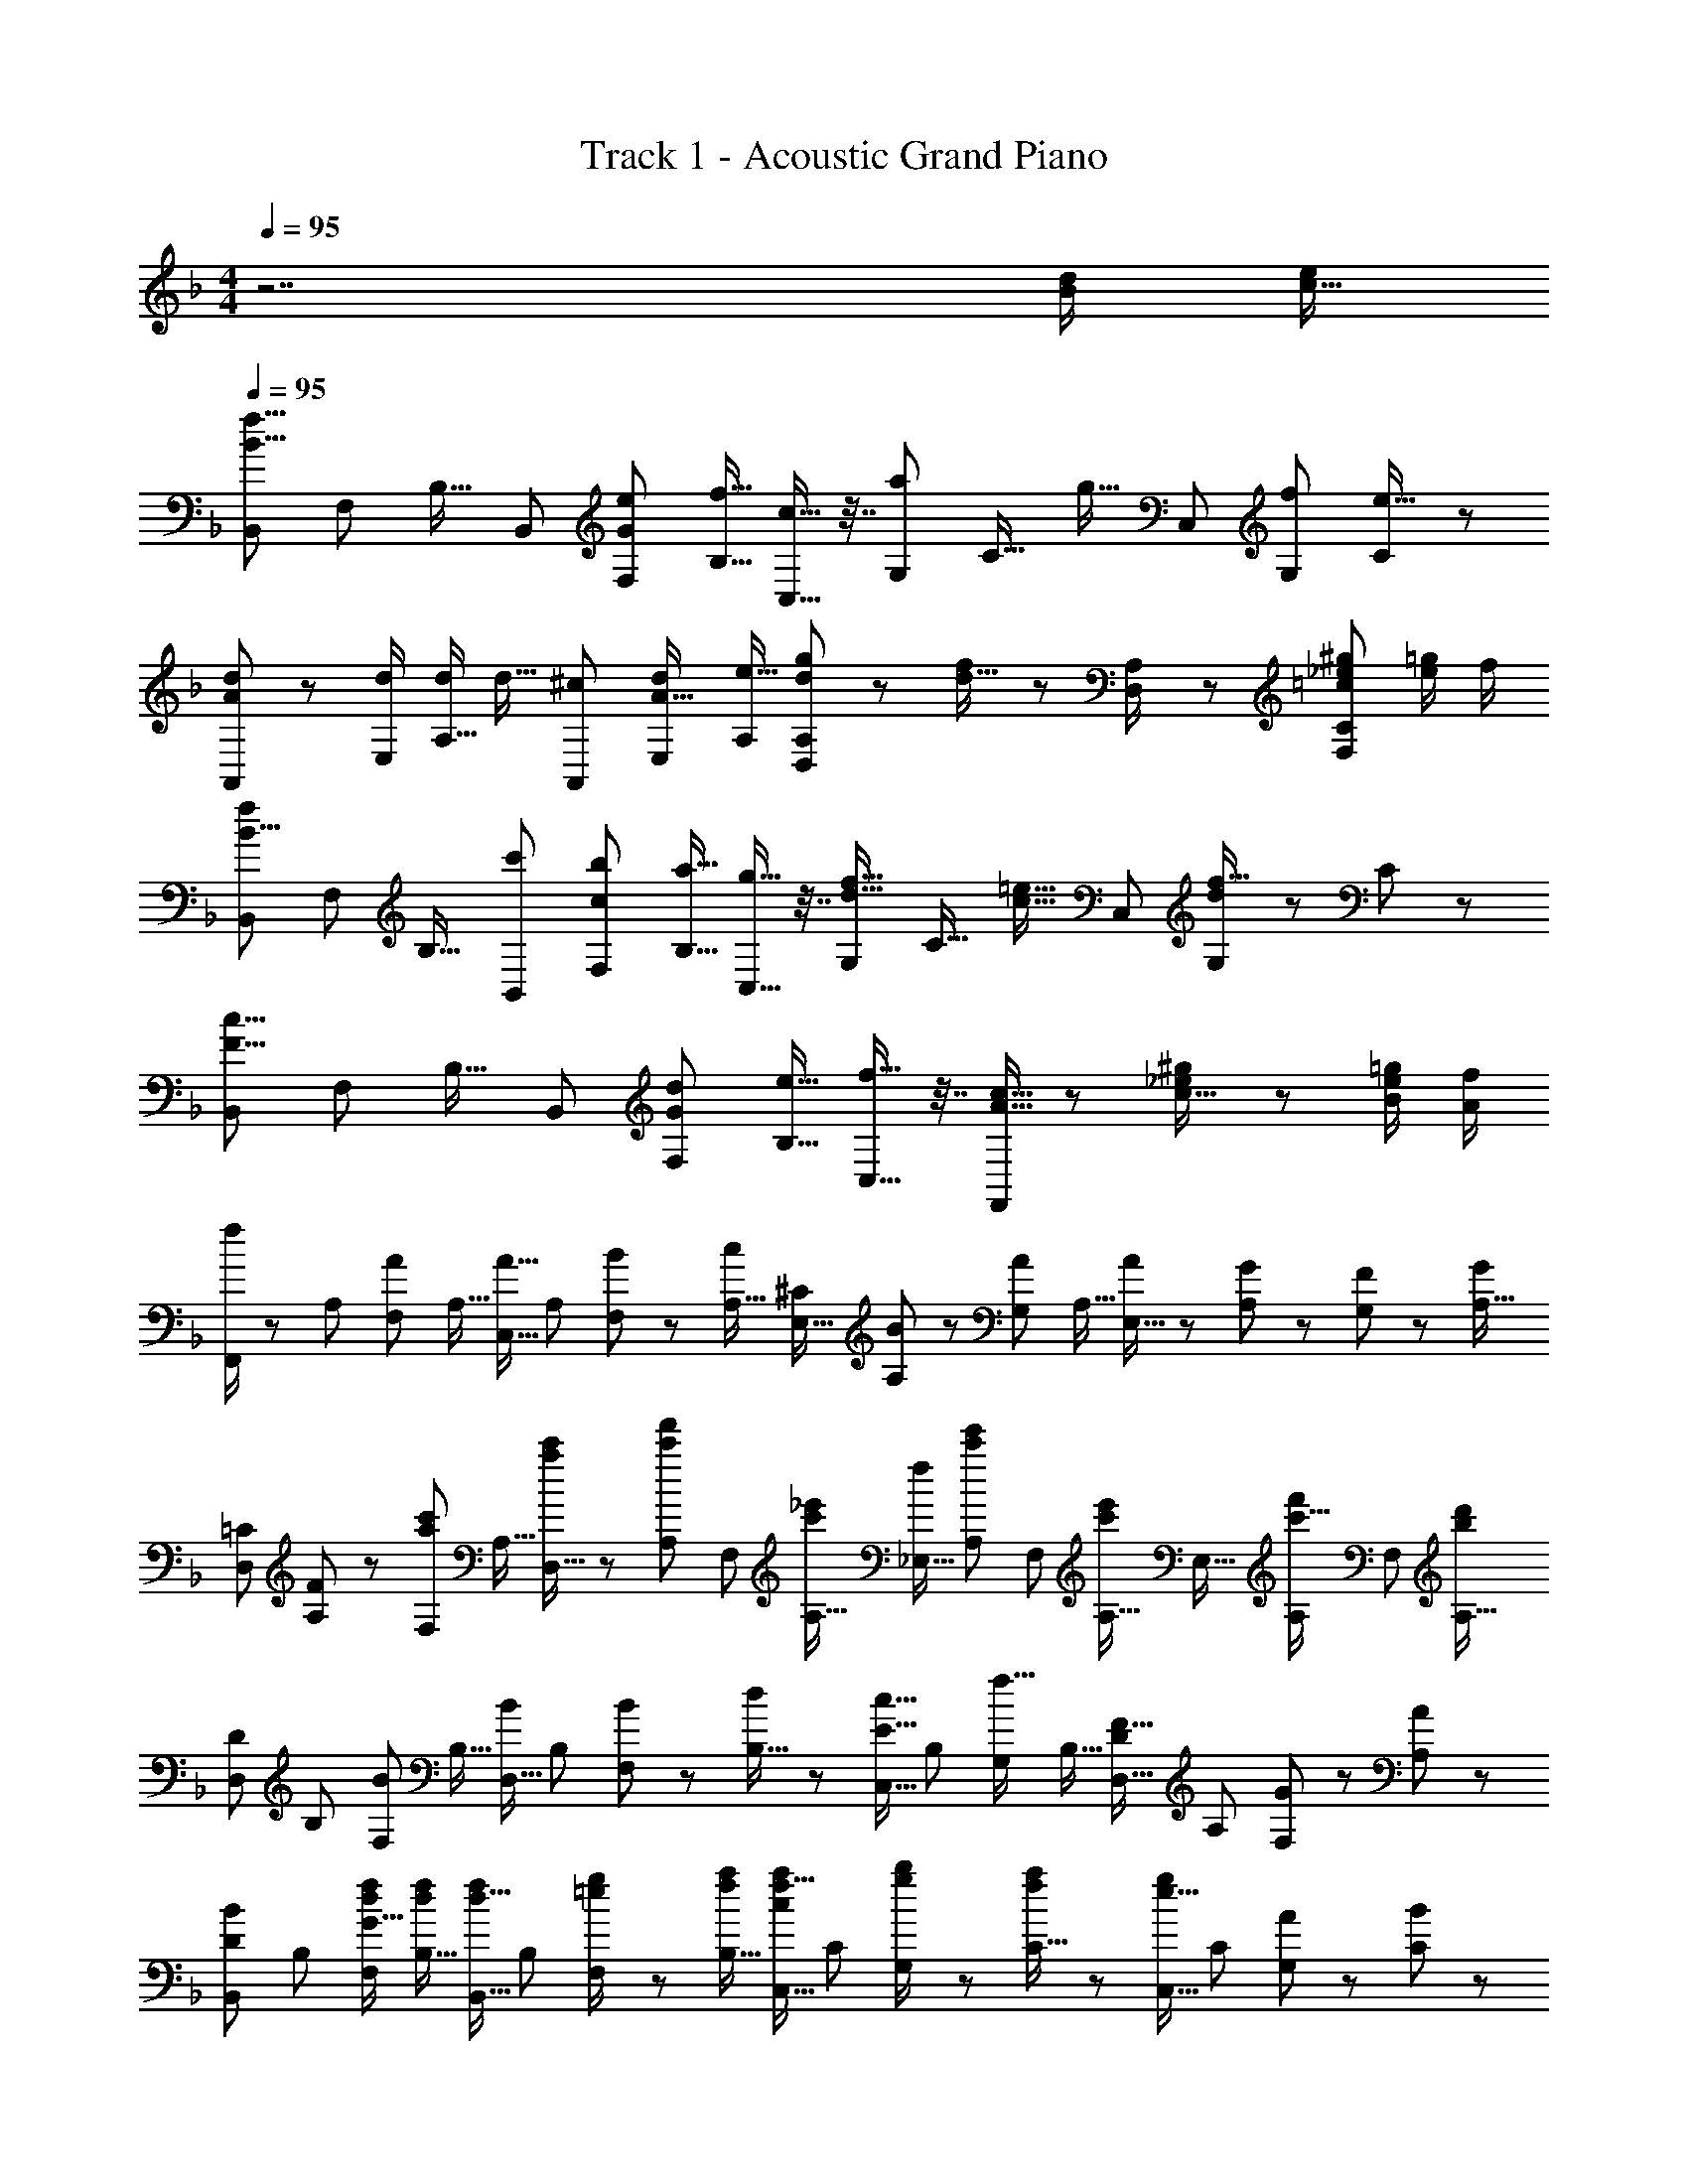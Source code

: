 X: 1
T: Track 1 - Acoustic Grand Piano
Z: ABC Generated by Starbound Composer
L: 1/8
M: 4/4
Q: 1/4=95
K: F
z7 [d/2B13/24] [e/2c9/16] 
Q: 1/4=95
[B,,55/48f25/8B25/8z49/48] [F,13/24z/2] [B,17/16z] [B,,13/24z/2] [e13/24F,13/24G247/48z/2] [f9/16B,9/16z/2] [c9/16C,9/8] z7/16 [G,13/24a53/48z23/48] [C17/16z/2] [g9/16z/2] [C,13/24z/2] [f13/24G,13/24z/2] [C19/48e9/16] z5/48 
[d5/12A,,55/48A145/48] z29/48 [d/2E,13/24] [d/2A,17/16] [d9/16z/2] [^c13/24A,,13/24z/2] [d13/24E,13/24A49/16z/2] [A,/2e9/16] [d19/48g19/48D,19/48A,19/48] z29/48 [f19/48d9/16] z/12 [D,23/48A,/2] z/48 [_e^g=c23/12F,95/48C95/48] [=g/2e13/24] f/2 
[B,,55/48f31/12B25/8z49/48] [F,13/24z/2] [B,17/16z] [c'13/24B,,13/24z/2] [b13/24F,13/24c101/48z/2] [a9/16B,9/16z/2] [g9/16C,9/8] z7/16 [G,13/24f9/16d9/16z23/48] [C17/16z/2] [=e9/16c9/16z/2] [C,13/24z/2] [d19/48G,13/24f9/16] z5/48 C19/48 z5/48 
[B,,55/48c25/8F25/8z49/48] [F,13/24z/2] [B,17/16z] [B,,13/24z/2] [d13/24F,13/24G101/48z/2] [e9/16B,9/16z/2] [f9/16C,9/16] z7/16 [c9/16A9/16F,,143/48] z5/12 [_e19/48^g19/48c9/16] z29/48 [=g/2e13/24B13/24] [f/2A/2] 
[F,,/2f23/24] z/24 [A,13/24z23/48] [F,13/24Az/2] [A,9/16z/2] [C,9/16A15/16z/2] [A,13/24z/2] [B11/24F,13/24] z/24 [A,9/16c47/48z/2] [E,9/16^C47/12z/2] [B11/24A,13/24] z/24 [G,13/24Az23/48] [A,9/16z/2] [A23/48E,9/16] z/48 [G11/24A,13/24] z/24 [F11/24G,13/24] z/24 [A,9/16Gz/2] 
[D,7/12=C25/6z13/24] [F11/24A,13/24] z/48 [F,13/24ac'z/2] [A,9/16z/2] [a23/48c'/2D,9/16] z/48 [A,13/24c'47/48f'47/48z/2] [F,13/24z/2] [A,9/16c'_e'z/2] [_E,9/16f47/12z/2] [A,13/24c'47/48e'47/48z/2] [F,13/24z23/48] [A,9/16c'e'z/2] [E,9/16z/2] [A,13/24c'15/16f'47/48z/2] [F,13/24z/2] [A,9/16b35/24d'73/48z/2] 
[D,7/12D25/6z13/24] [B,13/24z23/48] [F,13/24Bz/2] [B,9/16z/2] [D,9/16Bz/2] [B,13/24z/2] [B11/24F,13/24] z/24 [d23/48B,9/16] z/48 [C,9/16c15/16E33/16z/2] [B,13/24z/2] [G,13/24f15/16z23/48] [B,9/16z/2] [D,9/16F15/16D95/48z/2] [A,13/24z/2] [G11/24F,13/24] z/24 [A,19/48A23/48] z5/48 
[B,,7/12B23/24D25/6z13/24] [B,13/24z23/48] [d/2f/2F,13/24G15/16] [d/2f/2B,9/16] [B,,9/16d15/16fz/2] [B,13/24z/2] [=e11/24g/2F,13/24] z/24 [f/2a/2B,9/16] [C,9/16f15/16ac47/12z/2] [C13/24z/2] [g11/24b/2G,13/24] z/48 [f23/48a/2C9/16] z/48 [C,9/16e15/16gz/2] [C13/24z/2] [A11/24G,13/24] z/24 [C19/48B23/48] z5/48 
[F,,7/12c23/24a49/48c'49/48] z7/16 [C,13/24ac'z/2] [F,17/16z/2] [a15/16c'15/16z/2] [F,,13/24z/2] [A11/24C,13/24] z/24 [B23/48F,9/16] z/48 [C,9/16c15/16E149/48] z7/16 [B11/24G,13/24] z/48 [A23/48C17/16] z/48 [G15/16z/2] [C,13/24z/2] [A11/24F13/24G,13/24] z/24 [G19/48B23/48C23/48] z5/48 
[F,,7/12c23/24a49/48c'49/48] z7/16 [C,13/24ac'z/2] [F,17/16z/2] [a15/16c'15/16z/2] [F,,13/24z/2] [c11/24C,13/24] z/24 [f23/48F,9/16] z/48 [C,9/16e15/16G149/48] z7/16 [f11/24G,13/24] z/48 [e23/48C17/16] z/48 [c15/16z/2] [C,13/24z/2] [A11/24F13/24G,13/24] z/24 [G19/48B23/48C23/48] z5/48 
[F,,5/12c23/24a49/48c'49/48] z29/48 [C,11/24ac'] z/24 [F,47/48z/2] [a15/16c'15/16z/2] F,,11/24 z/24 [A11/24C,11/24] z/24 [B23/48F,23/48] z/48 [C,19/48E15/16c15/16] z29/48 [f11/24G15/16^C,53/48] z/48 e23/48 z/48 [D,,41/48D,41/48A15/16c15/16f15/16] z7/48 c'/2 [c'9/16z/2] 
M: 3/4
[b'25/48c4g65/16] z/48 [b'/2z23/48] b'/2 [b'13/8z3/2] [a'9/16z/2] g'/2 [f'41/48c41/48a41/48] z/8 
Q: 1/4=95
[^f/2c13/24] [=f49/48=B13/12z/16] 
Q: 1/4=89
z7/16 
M: 3/8
z5/48 
Q: 1/4=83
z5/12 [e3/8_B9/16z7/48] 
Q: 1/4=77
z13/24 
Q: 1/4=71
z7/24 [_e/2A13/24z13/48] 
Q: 1/4=65
z11/48 
[^G15/16dz5/16] 
Q: 1/4=59
z9/16 
Q: 1/4=54
z/8 
Q: 1/4=191
Q: 1/4=191
Q: 1/4=191
[F,,101/48z97/48] [a4/3c23/16] [b2/3d19/24] [=C,89/48a2A,2c33/16] z/8 [f95/48A33/16] z/48 
[d97/48F101/48B,,101/48] [A2f2] [F,89/48f2D2A33/16] z/8 [g95/48B33/16] z/48 
[d97/48F101/48F,,101/48] [A89/48c2] z7/48 [C4/3C,89/48A,2] [C2/3z31/48] C4/3 C2/3 
[C65/48B,,101/48] C2/3 C4/3 C2/3 [C35/24F,89/48z4/3] D2/3 z21/16 C23/48 z3/16 
[F,,101/48z97/48] [a4/3c23/16] [b2/3d19/24] [C,89/48a2A,2c33/16] z/8 [f95/48A33/16] z/48 
[d97/48F101/48B,,101/48] [A2f2] [f4/3A35/24F,89/48D2] [c'95/48=e33/16] [g97/48B103/48z2/3] 
[F,,101/48z65/48] [c121/48a127/48] z7/48 [C4/3C,89/48A,2] [C2/3z31/48] C4/3 C2/3 
[C65/48B,,101/48] C2/3 C4/3 [C19/24z2/3] [F,89/48D89/48F2] z/8 [A4/3F23/16] [B2/3=G37/48] 
[c17/16A15/8] z11/16 =b'/4 z/48 [F,,19/24c''55/48] z15/16 e''/4 z/48 [F,,19/24f''9/8] z19/16 [F95/48A95/48] z/48 
[F17/16C15/8] z11/16 f''/4 z/48 [F,19/24_e''55/48] z15/16 d''/4 z/48 [F,19/24c''9/8] z19/16 [A95/48F33/16] z/48 
[B13/16G7/6B,,101/48] z29/24 [F19/24A19/24] z29/24 [D19/24F19/24F,89/48] z19/16 [D95/48B,33/16] z/48 
[C97/48F,,101/48] z2 [C,89/48A,2] z/8 [C33/16z2] 
[D97/48B,101/48B,,101/48] [D2F2] [F,89/48F2D33/16] z/8 [d95/48F33/16] z/48 
[c97/48E101/48C,101/48] [G2B,33/16] [^G2C33/16E,33/16z95/48] [=G95/48B,33/16] z/48 
[A,15/8F,15/8F97/48] z103/48 f33/16 z23/12 
f'101/48 z23/12 f''5/3 z5/16 [B15/16d] z/16 [c15/16_e] z/16 
Q: 1/4=95
Q: 1/4=95
Q: 1/4=95
[_E,,7/12d23/24f49/48z13/24] [B,,13/24z23/48] [c11/24e/2E,13/24] z/24 [B23/48d/2G,9/16] z/48 [F,,9/16Acz/2] [C,13/24z/2] [A/2c/2F,13/24] [A/2c/2A,9/16] [^F,,9/16A15/16cz/2] [D,13/24z/2] [d11/24f/2^F,13/24] z/48 [c23/48e/2A,9/16] z/48 [G,,9/16B15/16dz/2] [D,13/24z/2] [g/2e'/2g'/2A,13/24] [B,19/48g/2e'/2g'/2] z5/48 
[E,,7/12g49/48e'49/48g'49/48z13/24] [B,,13/24z23/48] [g/2e'/2g'/2E,13/24] [g23/48e'23/48g'/2G,9/16] z/48 [D,,9/16^f15/16d'15/16^f'z/2] [A,,13/24z/2] [g11/24e'11/24g'/2D,13/24] z/24 [a/2f'/2a'/2F,9/16] [F,,9/16a15/16f'15/16a'z/2] [D,13/24z/2] [g11/24e'11/24g'/2F,13/24] z/48 [a23/48f'23/48a'/2A,9/16] z/48 [G,,9/16b15/16g'15/16_b'z/2] [D,13/24z/2] [d/2=f/2A,13/24] [B,19/48d/2f/2] z5/48 
[E,,7/12d23/24f49/48z13/24] [B,,13/24z23/48] [c11/24e/2E,13/24] z/24 [B23/48d/2G,9/16] z/48 [=F,,9/16Acz/2] [C,13/24z/2] [A/2c/2=F,13/24] [A/2c/2A,9/16] [^F,,9/16A15/16cz/2] [D,13/24z/2] [d11/24f/2^F,13/24] z/48 [c23/48e/2A,9/16] z/48 [G,,9/16B15/16dz/2] [D,13/24z/2] [c'/2e'/2c''/2A,13/24] [B,19/48c'/2e'/2c''/2] z5/48 
[E,,7/12c'49/48e'49/48c''49/48z13/24] [B,,13/24z23/48] [c'/2e'/2c''/2E,13/24] [c'23/48e'23/48c''/2G,9/16] z/48 [=F,,9/16d'15/16=f'15/16d''z/2] [C,13/24z/2] [c'11/24e'11/24c''/2=F,13/24] z/24 [b23/48d'23/48b'/2A,9/16] z/48 [^F,,9/16a15/16c'15/16a'z/2] [D,13/24z/2] [g11/24b11/24g'/2^F,13/24] z/48 [a23/48c'23/48a'/2A,9/16] z/48 [G,,9/16b15/16d'b'z/2] [D,13/24z/2] [d/2f/2A,13/24] [B,19/48d/2f/2] z5/48 
[E,,7/12d23/24f49/48z13/24] [B,,13/24z23/48] [c11/24e/2E,13/24] z/24 [B23/48d/2G,9/16] z/48 [=F,,9/16Acz/2] [C,13/24z/2] [A/2c/2=F,13/24] [A/2c/2A,9/16] [^F,,9/16A15/16cz/2] [D,13/24z/2] [d11/24f/2^F,13/24] z/48 [c23/48e/2A,9/16] z/48 [G,,9/16Bdz/2] [D,13/24z/2] [G/2B/2e/2g/2A,13/24] [B,19/48G/2B/2e/2g/2] z5/48 
[E,,/2G49/48B49/48e49/48g49/48] z/24 B,,11/24 z/48 [E,11/24G/2B/2e/2g/2] z/24 [G23/48B23/48G,23/48e/2g/2] z/48 [D,,23/48^F15/16A15/16d^f] z/48 A,,11/24 z/24 [G11/24B11/24D,11/24e/2g/2] z/24 [A23/48F,23/48c/2f/2a/2] z/48 [G,,23/48c15/16e15/16ac'] z/48 D,11/24 z/24 [=B11/24d11/24G,11/24g/2=b/2] z/48 [c23/48e23/48=B,23/48a/2c'/2] z/48 [f15/16D,,15/16dad'] z/16 [_B/2d/2B,,53/48] [B/2d/2] 
[B11/48d11/48] z5/16 [_b/2e'/2E,,41/48z23/48] [b/2e'/2] [e'5/24b7/24] z7/24 [e/2G9/16E,9/16] [d/2=F13/24B,,13/24] [G3/16e3/16E,3/16] z5/16 [G/2e/2E,/2] [E,23/48G15/16e] z/48 =F,11/24 z/24 [g11/24_B,11/24b/2] z/48 [=f23/48B,,23/48a/2] z/48 [d15/16bB,] z/16 [g11/24B,11/24b/2] z/24 [f23/48B,,23/48a/2] z/48 
[d23/24b49/48B,49/48] z/16 [g11/24B,11/24b/2] z/24 [f23/48B,,23/48a/2] z/48 [d15/16B,15/16b] z/16 [b11/24^G,11/24^c'/2] z/24 [a23/48A,23/48=c'/2] z/48 [d15/16b15/16B,15/16] z49/24 [B11/24d/2] z/24 [c23/48e/2] z/48 
K: F
K: F
[B,,55/48f25/8B25/8z49/48] [F,13/24z/2] [B,17/16z] [B,,13/24z/2] [=e13/24F,13/24G247/48z/2] [f9/16B,9/16z/2] [c9/16C,9/8] z7/16 [=G,13/24a53/48z23/48] [C17/16z/2] [g9/16z/2] [C,13/24z/2] [f13/24G,13/24z/2] [C19/48e9/16] z5/48 
[d5/12A,,55/48A145/48] z29/48 [d/2=E,13/24] [d/2A,17/16] [d9/16z/2] [^c13/24A,,13/24z/2] [d13/24E,13/24A49/16z/2] [A,/2e9/16] [d19/48g19/48D,19/48A,19/48] z29/48 [f19/48d9/16] z/12 [D,23/48A,/2] z/48 [_e^g=c23/12F,95/48C95/48] [=g/2e13/24] f/2 
[B,,55/48f31/12B25/8z49/48] [F,13/24z/2] [B,17/16z] [c'13/24B,,13/24z/2] [b13/24F,13/24c101/48z/2] [a9/16B,9/16z/2] [g9/16C,9/8] z7/16 [G,13/24f9/16d9/16z23/48] [C17/16z/2] [=e9/16c9/16z/2] [C,13/24z/2] [d19/48G,13/24f9/16] z5/48 C19/48 z5/48 
[B,,55/48c25/8F25/8z49/48] [F,13/24z/2] [B,17/16z] [B,,13/24z/2] [d13/24F,13/24G101/48z/2] [e9/16B,9/16z/2] [f9/16C,9/16] z7/16 [c9/16A9/16=F,,143/48] z5/12 [_e19/48^g19/48c9/16] z29/48 [=g/2e13/24B13/24] [f/2A/2] 
[F,,/2f23/24] z/24 [A,13/24z23/48] [F,13/24Az/2] [A,9/16z/2] [C,9/16A15/16z/2] [A,13/24z/2] [B11/24F,13/24] z/24 [A,9/16c47/48z/2] [E,9/16^C47/12z/2] [B11/24A,13/24] z/24 [G,13/24Az23/48] [A,9/16z/2] [A23/48E,9/16] z/48 [G11/24A,13/24] z/24 [F11/24G,13/24] z/24 [A,9/16Gz/2] 
[D,7/12=C25/6z13/24] [F11/24A,13/24] z/48 [F,13/24ac'z/2] [A,9/16z/2] [a23/48c'/2D,9/16] z/48 [A,13/24c'47/48f'47/48z/2] [F,13/24z/2] [A,9/16c'e'z/2] [_E,9/16f47/12z/2] [A,13/24c'47/48e'47/48z/2] [F,13/24z23/48] [A,9/16c'e'z/2] [E,9/16z/2] [A,13/24c'15/16f'47/48z/2] [F,13/24z/2] [A,9/16b35/24d'73/48z/2] 
[D,7/12D25/6z13/24] [B,13/24z23/48] [F,13/24Bz/2] [B,9/16z/2] [D,9/16Bz/2] [B,13/24z/2] [B11/24F,13/24] z/24 [d23/48B,9/16] z/48 [C,9/16c15/16E33/16z/2] [B,13/24z/2] [G,13/24f15/16z23/48] [B,9/16z/2] [D,9/16F15/16D95/48z/2] [A,13/24z/2] [G11/24F,13/24] z/24 [A,19/48A23/48] z5/48 
[B,,7/12B23/24D25/6z13/24] [B,13/24z23/48] [d/2f/2F,13/24G15/16] [d/2f/2B,9/16] [B,,9/16d15/16fz/2] [B,13/24z/2] [=e11/24g/2F,13/24] z/24 [f/2a/2B,9/16] [C,9/16f15/16ac47/12z/2] [C13/24z/2] [g11/24b/2G,13/24] z/48 [f23/48a/2C9/16] z/48 [C,9/16e15/16gz/2] [C13/24z/2] [A11/24G,13/24] z/24 [C19/48B23/48] z5/48 
[F,,7/12c23/24a49/48c'49/48] z7/16 [C,13/24ac'z/2] [F,17/16z/2] [a15/16c'15/16z/2] [F,,13/24z/2] [A11/24C,13/24] z/24 [B23/48F,9/16] z/48 [C,9/16c15/16E149/48] z7/16 [B11/24G,13/24] z/48 [A23/48C17/16] z/48 [G15/16z/2] [C,13/24z/2] [A11/24F13/24G,13/24] z/24 [G19/48B23/48C23/48] z5/48 
[F,,7/12c23/24a49/48c'49/48] z7/16 [C,13/24ac'z/2] [F,17/16z/2] [a15/16c'15/16z/2] [F,,13/24z/2] [c11/24C,13/24] z/24 [f23/48F,9/16] z/48 [C,9/16e15/16G149/48] z7/16 [f11/24G,13/24] z/48 [e23/48C17/16] z/48 [c15/16z/2] [C,13/24z/2] [A11/24F13/24G,13/24] z/24 [G19/48B23/48C23/48] z5/48 
[F,,5/12c23/24a49/48c'49/48] z29/48 [C,11/24ac'] z/24 [F,47/48z/2] [a15/16c'15/16z/2] F,,11/24 z/24 [A11/24C,11/24] z/24 [B23/48F,23/48] z/48 [C,19/48E15/16c15/16] z29/48 [f11/24G15/16^C,53/48] z/48 e23/48 z/48 [D,,41/48D,41/48A15/16c15/16f15/16] z7/48 c'/2 [c'9/16z/2] 
M: 3/4
[b'25/48c4g65/16] z/48 [b'/2z23/48] b'/2 [b'13/8z3/2] [a'9/16z/2] g'/2 [f'41/48c41/48a41/48] z/8 
Q: 1/4=95
[^f/2c13/24] [=f49/48=B13/12z/16] 
Q: 1/4=89
z7/16 
M: 3/8
z5/48 
Q: 1/4=83
z5/12 [e3/8_B9/16z7/48] 
Q: 1/4=77
z13/24 
Q: 1/4=71
z7/24 [_e/2A13/24z13/48] 
Q: 1/4=65
z11/48 
[^G15/16dz5/16] 
Q: 1/4=59
z9/16 
Q: 1/4=54
z/8 
Q: 1/4=191
Q: 1/4=191
Q: 1/4=191
[F,,101/48z97/48] [C61/48A4/3] z/16 [D29/48B2/3] z/16 [=C,89/48C2A2A,2] z/8 [A,95/48F95/48] z/48 
[B,97/48D97/48B,,101/48] F2 [F,89/48=G2D2] z/8 A95/48 z/48 
[^C97/48B97/48A,,101/48] A2 [=E,89/48G2A,2] z/8 A61/48 z/16 [=C14/3F14/3z2/3] 
D,,101/48 z23/12 [A,,89/48F,2z4/3] ^C29/48 z/24 D61/48 z/16 F29/48 z/16 
[A31/24F,,101/48] z/16 c29/48 z/16 d61/48 z/16 c29/48 z/16 [e61/48C,89/48A,2] z/16 d29/48 z/24 [a61/48z] g11/24 z/24 a23/48 z/48 
[g31/24B,,101/48] z/16 f29/48 z/16 d61/48 z/16 B29/48 z/16 [A61/48F,89/48D2] z/16 B29/48 z/24 c61/48 z/16 A29/48 z/16 
[G31/24B,,101/48] z/16 A2 [G2z2/3] [F,89/48D2z4/3] F95/48 [G14/3z2/3] 
C,101/48 z23/12 [G,89/48E2C191/48A191/48] z17/8 
[F97/48D,,101/48] E5/8 z/24 F5/8 z/24 A5/8 z/24 [c5/8A,,89/48F,2] z/24 ^c5/8 z/24 d5/8 z/48 f5/8 z/24 c'5/8 z/24 a5/8 z/24 
[c''97/48C,101/48] b'5/8 z/24 a'5/8 z/24 f'5/8 z/24 [g61/48=e'4/3G,89/48E53/16] z/16 [=e2/3^c'95/48] z21/16 [f29/48d'2/3] z/16 
[D,,101/48z97/48] [^G19/24A19/24] z29/24 [C19/24D19/24A,,89/48F,2] z19/16 [A95/48F33/16] z/48 
[B97/48=G101/48B,,101/48] [f2d33/16] [e19/24=c9/8F,89/48D2] z19/16 [d95/48B33/16] z/48 
[c97/48A101/48C,101/48] z2 [G,89/48=C2E2] z17/8 
[F,8D133/16B,,133/16] 
[E15/8C,15/8G,15/8] z49/8 
[G,8E133/16^C,133/16] 
[F15/8D,15/8A,15/8] z103/48 e2 z95/48 
[d97/48B,,101/48] c2 [F,89/48F2D2] z/8 D95/48 z/48 
[F,,101/48^G193/48] z23/12 [=C,89/48A,2=G191/48] z17/8 
[F97/48F,,101/48] z2 [C,89/48C2] z17/8 
[F,97/48F,,97/48] z2 [F,,2z95/48] [A4/3F23/16] [B2/3G37/48] 
[c17/16A15/8] z11/16 =b'/4 z/48 [F,,19/24c''55/48] z15/16 =e''/4 z/48 [F,,19/24f''9/8] z19/16 [F95/48A95/48] z/48 
[F17/16C15/8] z11/16 f''/4 z/48 [F,19/24_e''55/48] z15/16 d''/4 z/48 [F,19/24c''9/8] z19/16 [A95/48F33/16] z/48 
[B13/16G7/6B,,101/48] z29/24 [F19/24A19/24] z29/24 [D19/24F19/24F,89/48] z19/16 [D95/48B,33/16] z/48 
[C97/48F,,101/48] z2 [C,89/48A,2] z/8 [C33/16z2] 
[D97/48B,101/48B,,101/48] [D2F2] [F,89/48F2D33/16] z/8 [d95/48F33/16] z/48 
[c97/48E101/48C,101/48] [G2B,33/16] [^G2C33/16_E,33/16z95/48] [=G95/48B,33/16] z/48 
[A,15/8F,15/8F97/48] z103/48 f33/16 z23/12 
f'101/48 z23/12 f''5/3 z5/16 [dB53/48] [ec53/48] 
Q: 1/4=95
[B,,55/48f25/8B25/8z49/48] [F,13/24z/2] [B,17/16z] [B,,13/24z/2] [e13/24F,13/24G247/48z/2] [f9/16B,9/16z/2] [c9/16C,9/8] z7/16 [G,13/24a53/48z23/48] [C17/16z/2] [g9/16z/2] [C,13/24z/2] [f13/24G,13/24z/2] [C19/48e9/16] z5/48 
[d5/12A,,55/48A145/48] z29/48 [d/2=E,13/24] [d/2A,17/16] [d9/16z/2] [^c13/24A,,13/24z/2] [d13/24E,13/24A49/16z/2] [A,/2e9/16] [d19/48g19/48D,19/48A,19/48] z29/48 [f19/48d9/16] z/12 [D,23/48A,/2] z/48 [_e^g=c23/12F,95/48C95/48] [=g/2e13/24] f/2 
[B,,55/48f31/12B25/8z49/48] [F,13/24z/2] [B,17/16z] [=c'13/24B,,13/24z/2] [b13/24F,13/24c101/48z/2] [a9/16B,9/16z/2] [g9/16C,9/8] z7/16 [G,13/24f9/16d9/16z23/48] [C17/16z/2] [=e9/16c9/16z/2] [C,13/24z/2] [d19/48G,13/24f9/16] z5/48 C19/48 z5/48 
[B,,23/24F145/48c25/8] z/16 F,11/24 z/24 B,47/48 z/48 B,,11/24 z/24 [F,11/24d13/24G31/16] z/24 [B,23/48e9/16] z/48 [C,19/48f9/16] z29/48 [A19/48c9/16F,,143/48] z7/12 [_e19/48^g19/48c19/48] z29/48 [B11/24=g/2e13/24] z/24 [A23/48f/2] z/48 
[B,,55/48f25/8B25/8z49/48] [F,13/24z/2] [B,17/16z] [B,,13/24z/2] [=e13/24F,13/24G247/48z/2] [f9/16B,9/16z/2] [^c9/16A,,9/8] z7/16 [E,13/24^c'53/48z23/48] [A,17/16z/2] [a9/16z/2] [A,,13/24z/2] [g13/24E,13/24z/2] [A,19/48f9/16] z5/48 
[g5/16D,23/24A145/48] z11/48 [f53/48z23/48] A,11/24 z/24 [=c9/16D47/48z/2] [d9/16z/2] [D,11/24^c13/24] z/24 [A,11/24d13/24A49/16] z/24 [D23/48e9/16] z/48 [d19/48g19/48D,19/48A,19/48] z29/48 [f19/48d9/16] z/12 [D,23/48A,/2] z/48 [_e^g=c23/12F,95/48C95/48] [=g/2e13/24] f/2 
[B,,55/48f31/12B25/8z49/48] [F,13/24z/2] [B,17/16z] [=c'13/24B,,13/24z/2] [b13/24F,13/24c101/48z/2] [a9/16B,9/16z/2] [g9/16C,9/8] z7/16 [G,13/24f9/16d9/16z23/48] [C17/16z/2] [=e9/16c9/16z/2] [C,13/24z/2] [d19/48G,13/24f9/16] z5/48 C19/48 z5/48 
[B,,23/24F145/48c25/8] z/16 F,11/24 z/24 B,47/48 z/48 B,,11/24 z/24 [F,11/24d13/24G31/16] z/24 [B,23/48e9/16] z/48 [C,19/48f9/16] z29/48 [A19/48c9/16F,,143/48] z7/12 [_e19/48^g19/48c19/48] z29/48 [B11/24=g/2e13/24] z/24 [A23/48f/2] z/48 
Q: 1/4=95
[f5/12A7/12F,,7/12] z29/48 [g/2e13/24F,9/8z/8] 
Q: 1/4=92
z3/8 f/2 [f19/48A9/16F,,9/16z13/48] 
Q: 1/4=89
z35/48 [g/2e13/24F,9/8z5/12] 
Q: 1/4=87
z/12 f/2 [f19/48A9/16F,,9/16] z7/48 
Q: 1/4=84
z11/24 [G13/24z23/48] [F/2z5/24] 
Q: 1/4=81
z7/24 [F,,19/48F9/16] z11/24 
Q: 1/4=78
z7/48 [G13/24z/2] F/2 
M: 1/8
[F25/48F,,25/48] 
